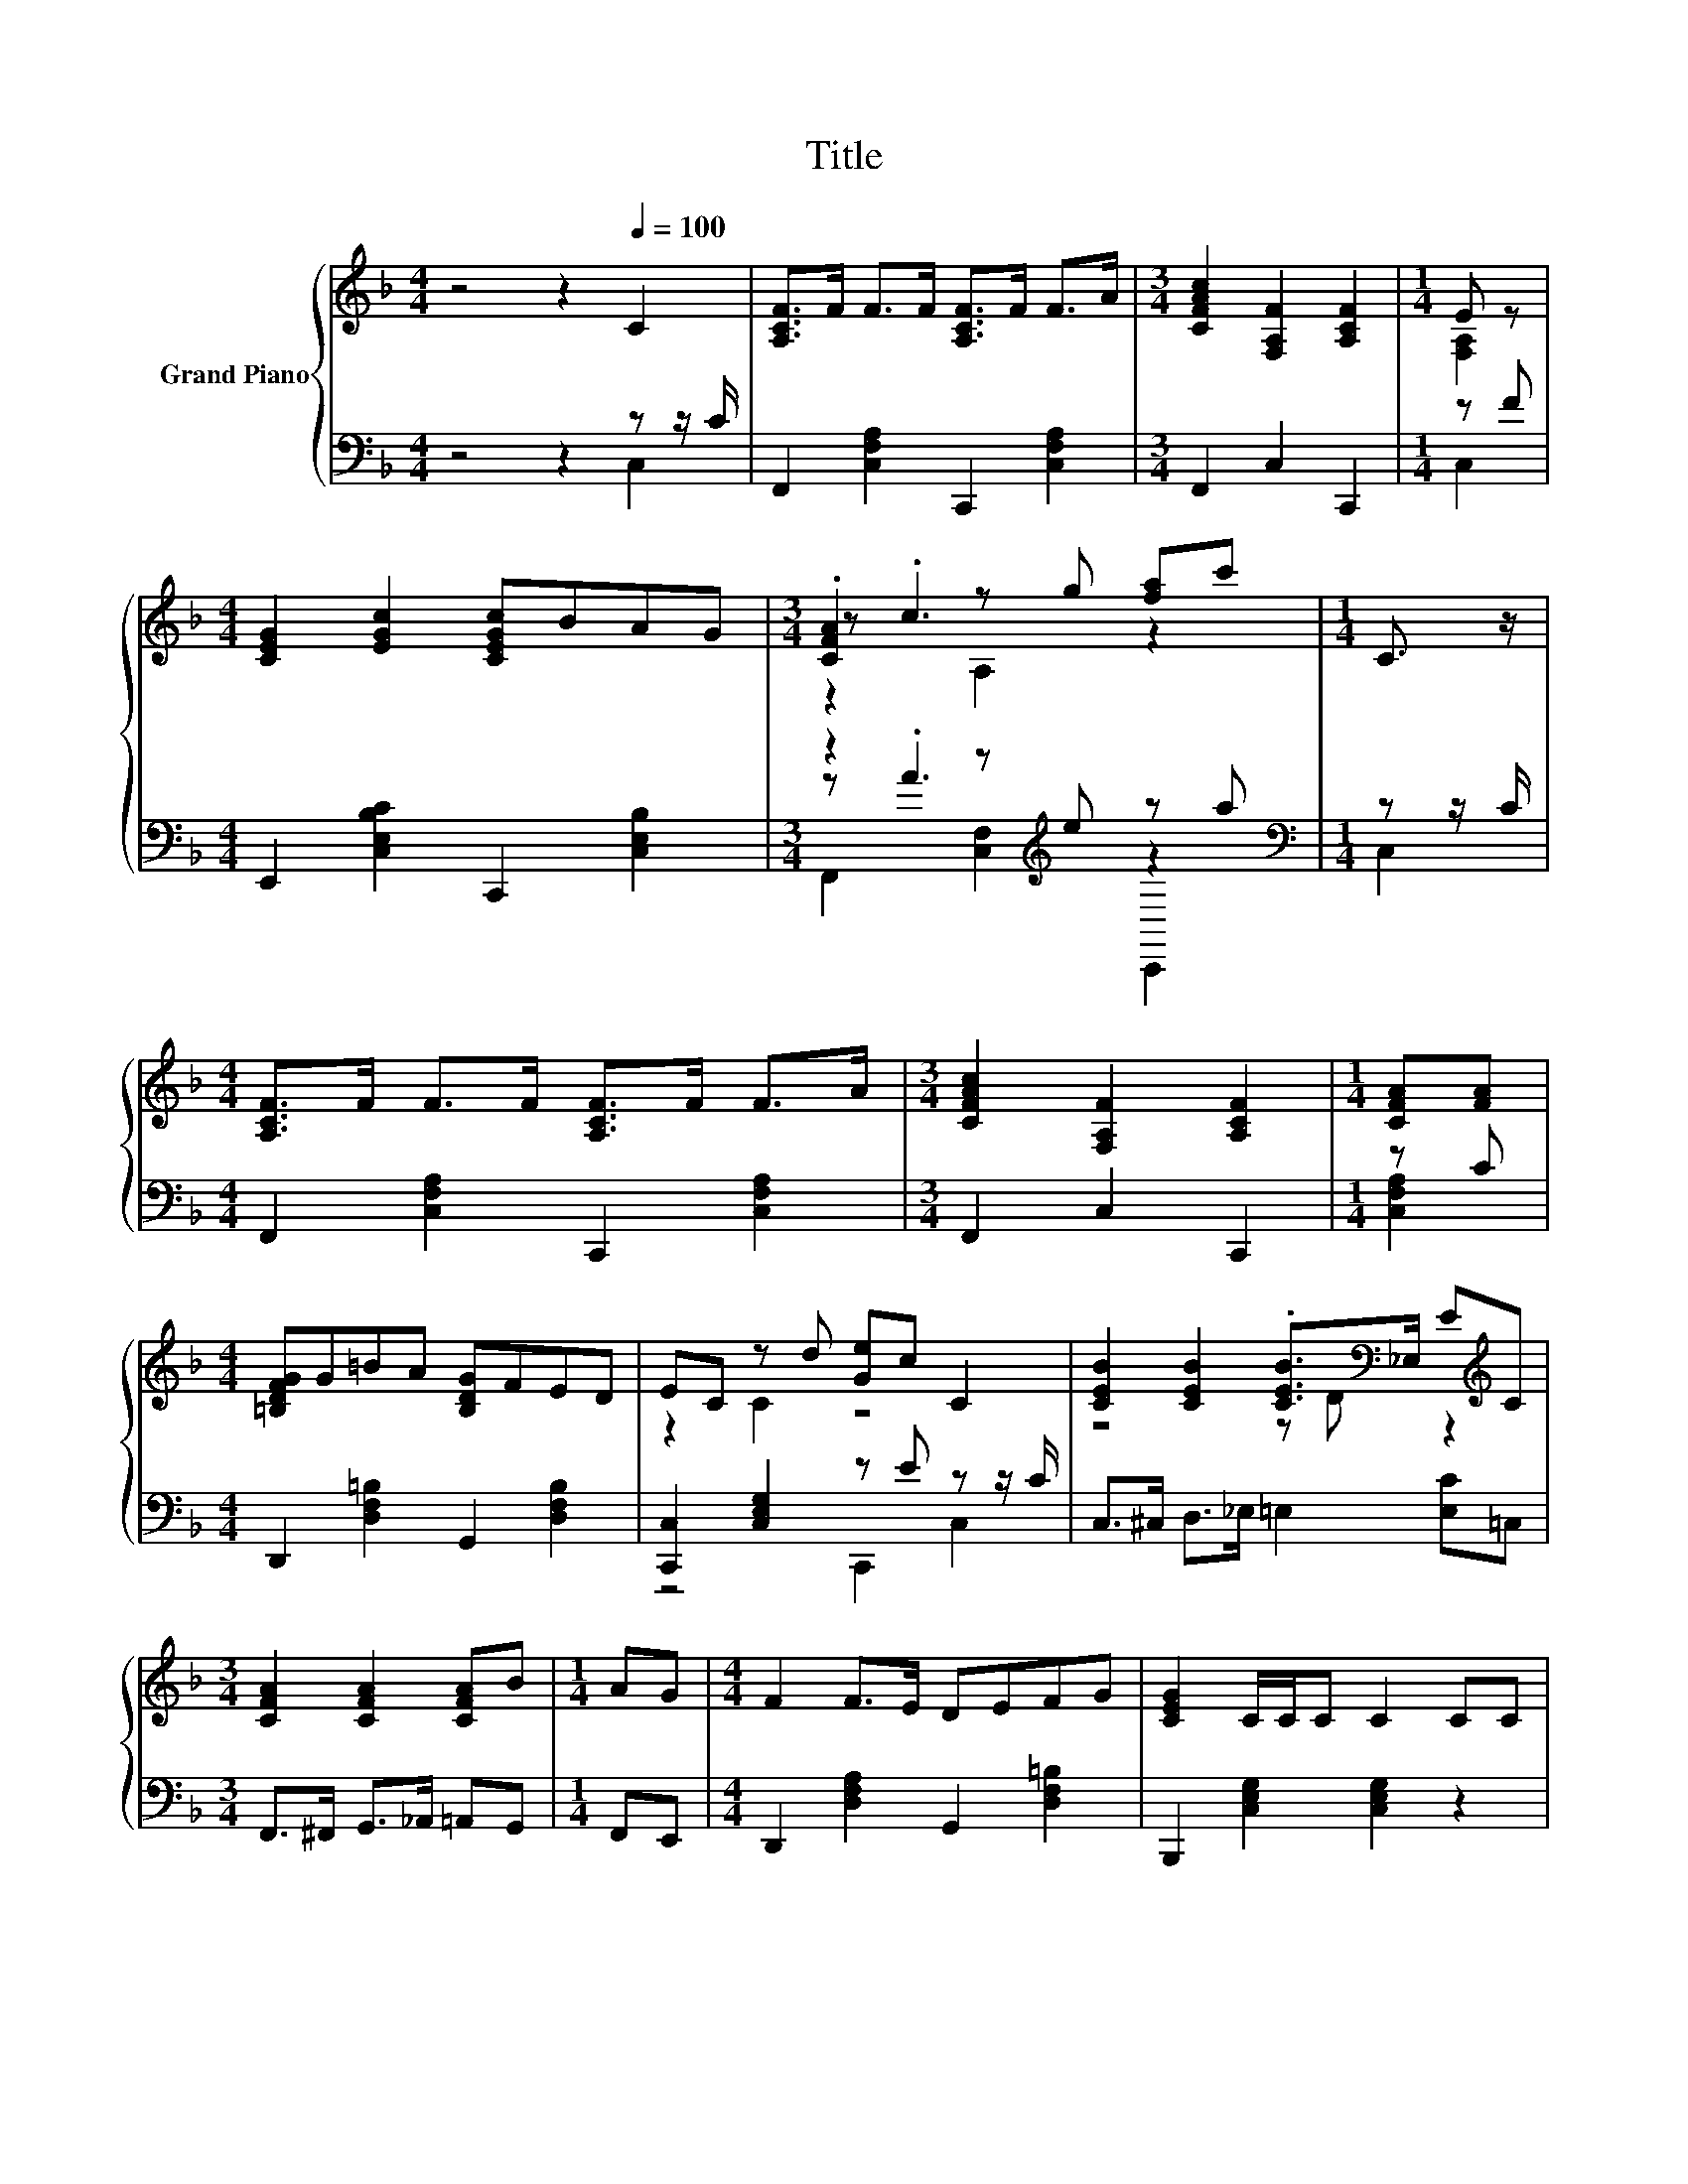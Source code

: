 X:1
T:Title
%%score { ( 1 4 5 ) | ( 2 3 6 ) }
L:1/8
M:4/4
K:F
V:1 treble nm="Grand Piano"
V:4 treble 
V:5 treble 
V:2 bass 
V:3 bass 
V:6 bass 
V:1
 z4 z2[Q:1/4=100] C2 | [A,CF]>F F>F [A,CF]>F F>A |[M:3/4] [CFAc]2 [F,A,F]2 [A,CF]2 |[M:1/4] E z | %4
[M:4/4] [CEG]2 [EGc]2 [CEGc]BAG |[M:3/4] .[CFA]2 z g [fa]c' |[M:1/4] C3/2 z/ | %7
[M:4/4] [A,CF]>F F>F [A,CF]>F F>A |[M:3/4] [CFAc]2 [F,A,F]2 [A,CF]2 |[M:1/4] [CFA][FA] | %10
[M:4/4] [=B,DFG]G=BA [B,DG]FED | EC z d [Ge]c C2 | [CEB]2 [CEB]2 .[CEB]>[K:bass]_E, E[K:treble]C | %13
[M:3/4] [CFA]2 [CFA]2 [CFA]B |[M:1/4] AG |[M:4/4] F2 F>E DEFG | [CEG]2 C/C/C C2 CC | %17
[M:3/4] [CEB]2 [CEB]2 [CEB]D |[M:1/4] EC |[M:4/4] [CFA]2 [CFA]2 [CFA]2 [CA]A | G2 =BA GFED | %21
[M:5/8] C2 C/C/ CC |[M:3/8] CDE |[M:4/4] F2 G2 [CA]2 [F,A,CF]2 | c6[K:bass][K:treble] z2 | %25
 [CE]c z A[K:bass] z[K:treble] BAG |[M:5/8] Fc z c[K:bass]C,, |[M:3/8] C[K:treble]DE | %28
[M:4/4] F2 G2 [CA]2 F2 | d6 z2 | [CFAc]2 FF EBAG |[M:3/4] F2 .[CEGc]2 .[FAcf]2 |] %32
V:2
 z4 z2 z z/ C/ | F,,2 [C,F,A,]2 C,,2 [C,F,A,]2 |[M:3/4] F,,2 C,2 C,,2 |[M:1/4] z F | %4
[M:4/4] E,,2 [C,E,B,C]2 C,,2 [C,E,B,]2 |[M:3/4] z2 z[K:treble] e z a |[M:1/4][K:bass] z z/ C/ | %7
[M:4/4] F,,2 [C,F,A,]2 C,,2 [C,F,A,]2 |[M:3/4] F,,2 C,2 C,,2 |[M:1/4] z C | %10
[M:4/4] D,,2 [D,F,=B,]2 G,,2 [D,F,B,]2 | [C,,C,]2 [C,E,G,]2 z E z z/ C/ | %12
 C,>^C, D,>_E, =E,2 [E,C]=C, |[M:3/4] F,,>^F,, G,,>_A,, =A,,G,, |[M:1/4] F,,E,, | %15
[M:4/4] D,,2 [D,F,A,]2 G,,2 [D,F,=B,]2 | B,,,2 [C,E,G,]2 [C,E,G,]2 z2 | %17
[M:3/4] C,>^C, D,>_E, =E,D, |[M:1/4] [E,C]C, |[M:4/4] z4 z2 F,2 | G,,2 [D,F,=B,]2 A,,2 [D,F,B,]2 | %21
[M:5/8] C,,2 [C,E,G,]2 C,, |[M:3/8] C,D,E, |[M:4/4] [F,,F,]2 [C,F,A,C]2 C,,2 C,2 | %24
 z [CF] z[K:treble] [CF] z [CF][K:bass] z C | G,,2 z E z E z E |[M:5/8] F,,2 z[K:treble] [FA] z | %27
[M:3/8][K:bass] C,D,E, |[M:4/4] [F,,F,]2 [C,F,A,C]2 C,,2 [C,F,A,C]2 | %29
 [B,,,B,,]2 [D,F,B,]2 [B,,,B,,]2 .[D,F,B,D]2 | [C,,C,]2 [C,F,A,]2 C,,2 [C,E,B,]2 | %31
[M:3/4] [F,A,]2 [C,,C,]2 F,,2 |] %32
V:3
 z4 z2 C,2 | x8 |[M:3/4] x6 |[M:1/4] C,2 |[M:4/4] x8 |[M:3/4] z .A3[K:treble] z2 | %6
[M:1/4][K:bass] C,2 |[M:4/4] x8 |[M:3/4] x6 |[M:1/4] [C,F,A,]2 |[M:4/4] x8 | z4 C,,2 C,2 | x8 | %13
[M:3/4] x6 |[M:1/4] x2 |[M:4/4] x8 | x8 |[M:3/4] x6 |[M:1/4] x2 | %19
[M:4/4] F,,>^F,, G,,>_A,, =A,,C, z C | x8 |[M:5/8] x5 |[M:3/8] x3 |[M:4/4] x8 | %24
 F,,2 [B,,F,]2[K:treble] z2[K:bass] [C,F,A,]2 | z2 [C,E,]2 z2 [C,E,B,]2 | %26
[M:5/8] z2 [C,F,]2[K:treble] z |[M:3/8][K:bass] x3 |[M:4/4] x8 | x8 | x8 |[M:3/4] x6 |] %32
V:4
 x8 | x8 |[M:3/4] x6 |[M:1/4] [F,A,]2 |[M:4/4] x8 |[M:3/4] z .c3 z2 |[M:1/4] x2 |[M:4/4] x8 | %8
[M:3/4] x6 |[M:1/4] x2 |[M:4/4] x8 | z2 C2 z4 | z4 z D[K:bass] z2[K:treble] |[M:3/4] x6 | %14
[M:1/4] x2 |[M:4/4] x8 | x8 |[M:3/4] x6 |[M:1/4] x2 |[M:4/4] x8 | x8 |[M:5/8] x5 |[M:3/8] x3 | %23
[M:4/4] x8 | z A z A[K:bass] z[K:treble] AGF | z2 B,2[K:bass] C,,2[K:treble] z2 | %26
[M:5/8] z2 A,2[K:bass] z |[M:3/8] x[K:treble] x2 |[M:4/4] x8 | z2 .[DF]2 [DF]cBG | x8 | %31
[M:3/4] x6 |] %32
V:5
 x8 | x8 |[M:3/4] x6 |[M:1/4] x2 |[M:4/4] x8 |[M:3/4] z2 A,2 z2 |[M:1/4] x2 |[M:4/4] x8 | %8
[M:3/4] x6 |[M:1/4] x2 |[M:4/4] x8 | x8 | x11/2[K:bass] x3/2[K:treble] x |[M:3/4] x6 |[M:1/4] x2 | %15
[M:4/4] x8 | x8 |[M:3/4] x6 |[M:1/4] x2 |[M:4/4] x8 | x8 |[M:5/8] x5 |[M:3/8] x3 |[M:4/4] x8 | %24
 z2 A,2[K:bass] C,,2[K:treble] z2 | x4[K:bass] x[K:treble] x3 |[M:5/8] x4[K:bass] x | %27
[M:3/8] x[K:treble] x2 |[M:4/4] x8 | x8 | x8 |[M:3/4] x6 |] %32
V:6
 x8 | x8 |[M:3/4] x6 |[M:1/4] x2 |[M:4/4] x8 |[M:3/4] F,,2 [C,F,]2[K:treble] C,,2 | %6
[M:1/4][K:bass] x2 |[M:4/4] x8 |[M:3/4] x6 |[M:1/4] x2 |[M:4/4] x8 | x8 | x8 |[M:3/4] x6 | %14
[M:1/4] x2 |[M:4/4] x8 | x8 |[M:3/4] x6 |[M:1/4] x2 |[M:4/4] x8 | x8 |[M:5/8] x5 |[M:3/8] x3 | %23
[M:4/4] x8 | x3[K:treble] x3[K:bass] x2 | x8 |[M:5/8] x3[K:treble] x2 |[M:3/8][K:bass] x3 | %28
[M:4/4] x8 | x8 | x8 |[M:3/4] x6 |] %32


